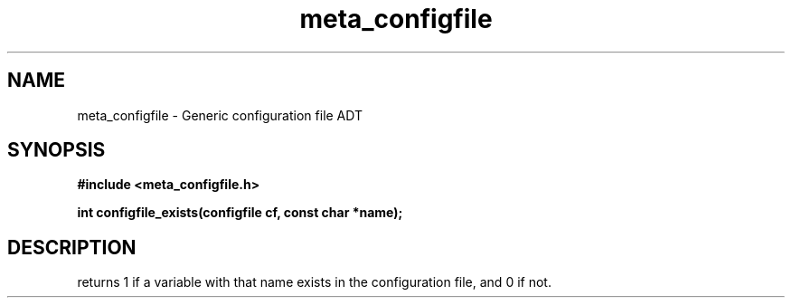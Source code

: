 .TH meta_configfile 3 2016-01-30 "" "The Meta C Library"
.SH NAME
meta_configfile \- Generic configuration file ADT
.SH SYNOPSIS
.B #include <meta_configfile.h>
.sp
.BI "int configfile_exists(configfile cf, const char *name);

.SH DESCRIPTION
.Nm
returns 1 if a variable with that name exists in the configuration file,
and 0 if not.

